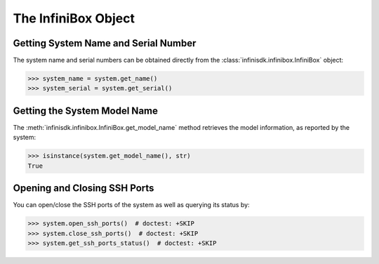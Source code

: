 The InfiniBox Object
====================

Getting System Name and Serial Number
-------------------------------------

The system name and serial numbers can be obtained directly from the :class:`infinisdk.infinibox.InfiniBox` object:

.. code-block:: python

		>>> system_name = system.get_name()
		>>> system_serial = system.get_serial()

Getting the System Model Name
-----------------------------

The :meth:`infinisdk.infinibox.InfiniBox.get_model_name` method retrieves the model information, as reported by the system:

.. code-block:: python

		>>> isinstance(system.get_model_name(), str)
		True

.. seealso:: :class:`infinisdk.infinibox.InfiniBox`

Opening and Closing SSH Ports
-----------------------------

You can open/close the SSH ports of the system as well as querying its status by:

.. code-block:: python

        >>> system.open_ssh_ports()  # doctest: +SKIP
        >>> system.close_ssh_ports()  # doctest: +SKIP
        >>> system.get_ssh_ports_status()  # doctest: +SKIP
